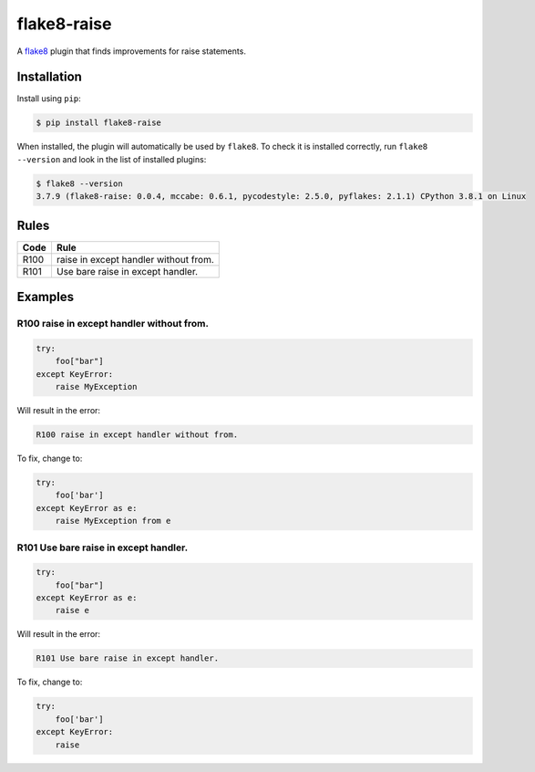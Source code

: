 ============
flake8-raise
============

A `flake8 <https://flake8.readthedocs.io/>`_ plugin that finds improvements for
raise statements.

Installation
------------

Install using ``pip``:

.. code-block:: sh

    $ pip install flake8-raise

When installed, the plugin will automatically be used by ``flake8``. To check
it is installed correctly, run ``flake8 --version`` and look in the list of
installed plugins:

.. code-block:: sh

    $ flake8 --version
    3.7.9 (flake8-raise: 0.0.4, mccabe: 0.6.1, pycodestyle: 2.5.0, pyflakes: 2.1.1) CPython 3.8.1 on Linux

Rules
-----

==== ====
Code Rule
==== ====
R100 raise in except handler without from.
R101 Use bare raise in except handler.
==== ====

Examples
--------

R100 raise in except handler without from.
~~~~~~~~~~~~~~~~~~~~~~~~~~~~~~~~~~~~~~~~~~

.. code-block:: py

    try:
        foo["bar"]
    except KeyError:
        raise MyException

Will result in the error:

.. code-block:: text

    R100 raise in except handler without from.

To fix, change to:

.. code-block:: py

    try:
        foo['bar']
    except KeyError as e:
        raise MyException from e

R101 Use bare raise in except handler.
~~~~~~~~~~~~~~~~~~~~~~~~~~~~~~~~~~~~~~

.. code-block:: py

    try:
        foo["bar"]
    except KeyError as e:
        raise e

Will result in the error:

.. code-block:: text

    R101 Use bare raise in except handler.

To fix, change to:

.. code-block:: py

    try:
        foo['bar']
    except KeyError:
        raise
